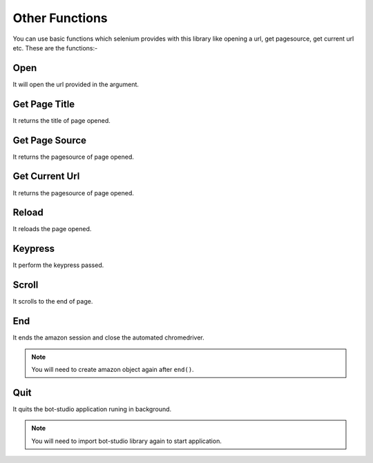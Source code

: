 Other Functions
**************************************************
You can use basic functions which selenium provides with this library like opening a url, get pagesource, get current url etc. These are the functions:-

Open
========

It will open the url provided in the argument.

.. py:function:: amazon.open(url)

   :param str url: Link which need to be opened
   :return: {}
   :rtype: dict
	
	
Get Page Title
=================

It returns the title of page opened.

.. py:function:: amazon.get_page_title()

   :return: {"pagetitle":"amazon"}
   :rtype: dict

Get Page Source
===================

It returns the pagesource of page opened.

.. py:function:: amazon.get_page_source()

   :return: {"pagesource":"pagesource"}
   :rtype: dict

Get Current Url
===================

It returns the pagesource of page opened.

.. py:function:: amazon.get_current_url()

   :return: {"url":"url"}
   :rtype: dict

Reload
===================

It reloads the page opened.

.. py:function:: amazon.reload()

   :return: {}
   :rtype: dict

Keypress
===================

It perform the keypress passed.

.. py:function:: amazon.keypress(key)

   :param str key: Key which need to be pressed, e.g pagedown,arrowleft,enter
   :return: {}
   :rtype: dict

Scroll
===================

It scrolls to the end of page.

.. py:function:: amazon.scroll()

   :return: {}
   :rtype: dict
   
End
===================

It ends the amazon session and close the automated chromedriver.

.. note:: You will need to create amazon object again after ``end()``.

.. py:function:: amazon.end()

   :return: {}
   :rtype: dict
	
Quit
===================

It quits the bot-studio application runing in background.

.. note:: You will need to import bot-studio library again to start application.

.. py:function:: amazon.quit()

   :return: {}
   :rtype: dict
